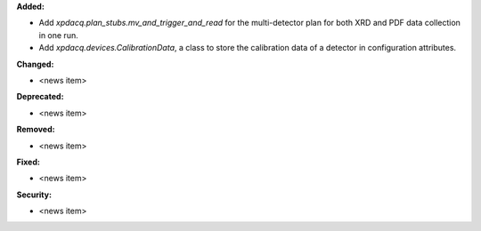 **Added:**

* Add `xpdacq.plan_stubs.mv_and_trigger_and_read` for the multi-detector plan for both XRD and PDF data collection in one run.

* Add `xpdacq.devices.CalibrationData`, a class to store the calibration data of a detector in configuration attributes.

**Changed:**

* <news item>

**Deprecated:**

* <news item>

**Removed:**

* <news item>

**Fixed:**

* <news item>

**Security:**

* <news item>
